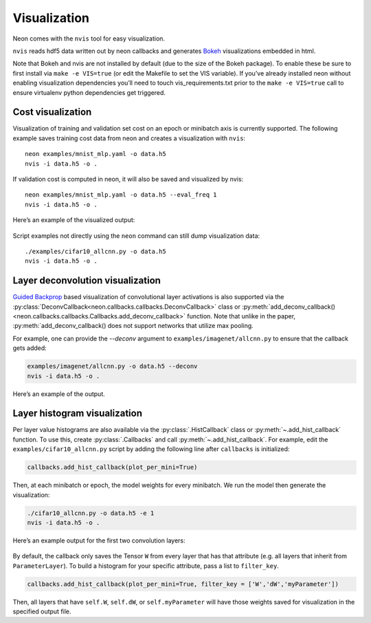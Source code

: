 Visualization
=============

Neon comes with the ``nvis`` tool for easy visualization.

``nvis`` reads hdf5 data written out by neon callbacks and generates
`Bokeh <http://bokeh.pydata.org/en/latest/>`__ visualizations embedded
in html.

Note that Bokeh and nvis are not installed by default (due to the size
of the Bokeh package). To enable these be sure to first install via
``make -e VIS=true`` (or edit the Makefile to set the VIS variable). If
you’ve already installed neon without enabling visualization
dependencies you’ll need to touch vis\_requirements.txt prior to the
``make -e VIS=true`` call to ensure virtualenv python dependencies get
triggered.

Cost visualization
------------------

Visualization of training and validation set cost on an epoch or
minibatch axis is currently supported. The following example saves
training cost data from neon and creates a visualization with ``nvis``:

::

    neon examples/mnist_mlp.yaml -o data.h5
    nvis -i data.h5 -o .

If validation cost is computed in neon, it will also be saved and
visualized by nvis:

::

    neon examples/mnist_mlp.yaml -o data.h5 --eval_freq 1
    nvis -i data.h5 -o .

Here’s an example of the visualized output:

.. figure:: assets/docs_cost.png

Script examples not directly using the ``neon`` command can still dump
visualization data:

::

    ./examples/cifar10_allcnn.py -o data.h5
    nvis -i data.h5 -o .

Layer deconvolution visualization
---------------------------------

`Guided Backprop <http://arxiv.org/pdf/1412.6806.pdf>`__ based
visualization of convolutional layer activations is also supported via
the :py:class:`DeconvCallback<neon.callbacks.callbacks.DeconvCallback>` class or :py:meth:`add_deconv_callback()<neon.callbacks.callbacks.Callbacks.add_deconv_callback>` function.
Note that unlike in the paper, :py:meth:`add_deconv_callback() does not support networks that utilize max pooling.

For example, one can provide the `--deconv` argument to ``examples/imagenet/allcnn.py`` to ensure that the callback gets added:

.. code-block:: bash

    examples/imagenet/allcnn.py -o data.h5 --deconv
    nvis -i data.h5 -o .

Here’s an example of the output.

.. figure:: assets/docs_deconv.png

Layer histogram visualization
-----------------------------

Per layer value histograms are also available via the
:py:class:`.HistCallback` class or
:py:meth:`~.add_hist_callback` function. To
use this, create :py:class:`.Callbacks` and call :py:meth:`~.add_hist_callback`. For
example, edit the ``examples/cifar10_allcnn.py`` script by adding the
following line after ``callbacks`` is initialized:

.. code-block:: python

    callbacks.add_hist_callback(plot_per_mini=True)

Then, at each minibatch or epoch, the model weights for every minibatch.
We run the model then generate the visualization:

.. code-block:: bash

    ./cifar10_allcnn.py -o data.h5 -e 1
    nvis -i data.h5 -o .

Here’s an example output for the first two convolution layers:

.. figure:: assets/docs_hist2.png

By default, the callback only saves the Tensor ``W`` from every layer
that has that attribute (e.g. all layers that inherit from
``ParameterLayer``). To build a histogram for your specific attribute,
pass a list to ``filter_key``.

.. code-block:: python

    callbacks.add_hist_callback(plot_per_mini=True, filter_key = ['W','dW','myParameter'])

Then, all layers that have ``self.W``, ``self.dW``, or
``self.myParameter`` will have those weights saved for visualization in
the specified output file.
